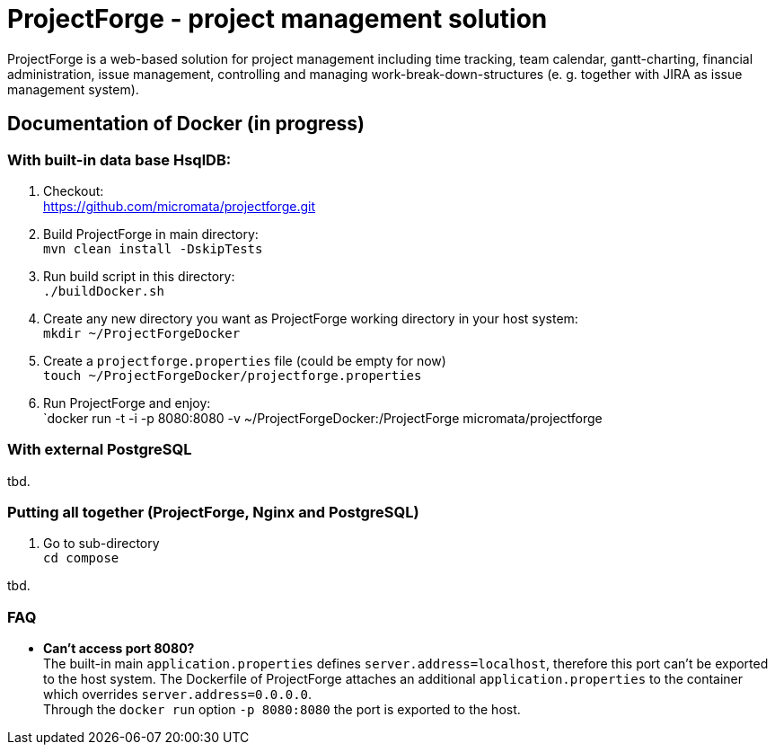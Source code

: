 = ProjectForge - project management solution

ProjectForge is a web-based solution for project management including time tracking, team calendar, gantt-charting, financial administration, issue management,
controlling and managing work-break-down-structures (e. g. together with JIRA as issue management system).

== Documentation of Docker (in progress)

=== With built-in data base HsqlDB:
1. Checkout: +
   https://github.com/micromata/projectforge.git
2. Build ProjectForge in main directory: +
   `mvn clean install -DskipTests`
3. Run build script in this directory: +
   `./buildDocker.sh`
4. Create any new directory you want as ProjectForge working directory in your host system: +
   `mkdir ~/ProjectForgeDocker`
5. Create a `projectforge.properties` file (could be empty for now) +
   `touch ~/ProjectForgeDocker/projectforge.properties`
6. Run ProjectForge and enjoy: +
   `docker run -t -i -p 8080:8080 -v ~/ProjectForgeDocker:/ProjectForge micromata/projectforge

=== With external PostgreSQL
tbd.

=== Putting all together (ProjectForge, Nginx and PostgreSQL)
1. Go to sub-directory +
   `cd compose`

tbd.



=== FAQ

- *Can't access port 8080?* +
  The built-in main `application.properties` defines `server.address=localhost`, therefore this port can't be exported to the host system. The Dockerfile of
  ProjectForge attaches an additional `application.properties` to the container which overrides `server.address=0.0.0.0`. +
  Through the `docker run` option `-p 8080:8080` the port is exported to the host.
